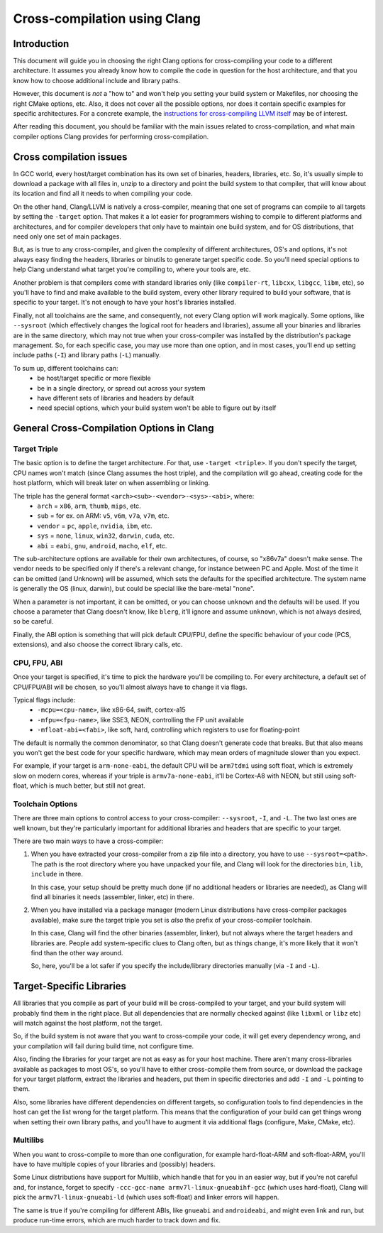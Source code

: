 ===================================================================
Cross-compilation using Clang
===================================================================

Introduction
============

This document will guide you in choosing the right Clang options
for cross-compiling your code to a different architecture. It assumes you
already know how to compile the code in question for the host architecture,
and that you know how to choose additional include and library paths.

However, this document is *not* a "how to" and won't help you setting your
build system or Makefiles, nor choosing the right CMake options, etc.
Also, it does not cover all the possible options, nor does it contain
specific examples for specific architectures. For a concrete example, the
`instructions for cross-compiling LLVM itself
<http://llvm.org/docs/HowToCrossCompileLLVM.html>`_ may be of interest.

After reading this document, you should be familiar with the main issues
related to cross-compilation, and what main compiler options Clang provides
for performing cross-compilation.

Cross compilation issues
========================

In GCC world, every host/target combination has its own set of binaries,
headers, libraries, etc. So, it's usually simple to download a package
with all files in, unzip to a directory and point the build system to
that compiler, that will know about its location and find all it needs to
when compiling your code.

On the other hand, Clang/LLVM is natively a cross-compiler, meaning that
one set of programs can compile to all targets by setting the ``-target``
option. That makes it a lot easier for programmers wishing to compile to
different platforms and architectures, and for compiler developers that
only have to maintain one build system, and for OS distributions, that
need only one set of main packages.

But, as is true to any cross-compiler, and given the complexity of
different architectures, OS's and options, it's not always easy finding
the headers, libraries or binutils to generate target specific code.
So you'll need special options to help Clang understand what target
you're compiling to, where your tools are, etc.

Another problem is that compilers come with standard libraries only (like
``compiler-rt``, ``libcxx``, ``libgcc``, ``libm``, etc), so you'll have to
find and make available to the build system, every other library required
to build your software, that is specific to your target. It's not enough to
have your host's libraries installed.

Finally, not all toolchains are the same, and consequently, not every Clang
option will work magically. Some options, like ``--sysroot`` (which
effectively changes the logical root for headers and libraries), assume
all your binaries and libraries are in the same directory, which may not
true when your cross-compiler was installed by the distribution's package
management. So, for each specific case, you may use more than one
option, and in most cases, you'll end up setting include paths (``-I``) and
library paths (``-L``) manually.

To sum up, different toolchains can:
 * be host/target specific or more flexible
 * be in a single directory, or spread out across your system
 * have different sets of libraries and headers by default
 * need special options, which your build system won't be able to figure
   out by itself

General Cross-Compilation Options in Clang
==========================================

Target Triple
-------------

The basic option is to define the target architecture. For that, use
``-target <triple>``. If you don't specify the target, CPU names won't
match (since Clang assumes the host triple), and the compilation will
go ahead, creating code for the host platform, which will break later
on when assembling or linking.

The triple has the general format ``<arch><sub>-<vendor>-<sys>-<abi>``, where:
 * ``arch`` = ``x86``, ``arm``, ``thumb``, ``mips``, etc.
 * ``sub`` = for ex. on ARM: ``v5``, ``v6m``, ``v7a``, ``v7m``, etc.
 * ``vendor`` = ``pc``, ``apple``, ``nvidia``, ``ibm``, etc.
 * ``sys`` = ``none``, ``linux``, ``win32``, ``darwin``, ``cuda``, etc.
 * ``abi`` = ``eabi``, ``gnu``, ``android``, ``macho``, ``elf``, etc.

The sub-architecture options are available for their own architectures,
of course, so "x86v7a" doesn't make sense. The vendor needs to be 
specified only if there's a relevant change, for instance between PC
and Apple. Most of the time it can be omitted (and Unknown)
will be assumed, which sets the defaults for the specified architecture.
The system name is generally the OS (linux, darwin), but could be special
like the bare-metal "none".

When a parameter is not important, it can be omitted, or you can
choose ``unknown`` and the defaults will be used. If you choose a parameter
that Clang doesn't know, like ``blerg``, it'll ignore and assume
``unknown``, which is not always desired, so be careful.

Finally, the ABI option is something that will pick default CPU/FPU,
define the specific behaviour of your code (PCS, extensions),
and also choose the correct library calls, etc.

CPU, FPU, ABI
-------------

Once your target is specified, it's time to pick the hardware you'll
be compiling to. For every architecture, a default set of CPU/FPU/ABI
will be chosen, so you'll almost always have to change it via flags.

Typical flags include:
 * ``-mcpu=<cpu-name>``, like x86-64, swift, cortex-a15
 * ``-mfpu=<fpu-name>``, like SSE3, NEON, controlling the FP unit available
 * ``-mfloat-abi=<fabi>``, like soft, hard, controlling which registers
   to use for floating-point

The default is normally the common denominator, so that Clang doesn't
generate code that breaks. But that also means you won't get the best
code for your specific hardware, which may mean orders of magnitude
slower than you expect.

For example, if your target is ``arm-none-eabi``, the default CPU will
be ``arm7tdmi`` using soft float, which is extremely slow on modern cores,
whereas if your triple is ``armv7a-none-eabi``, it'll be Cortex-A8 with
NEON, but still using soft-float, which is much better, but still not
great.

Toolchain Options
-----------------

There are three main options to control access to your cross-compiler:
``--sysroot``, ``-I``, and ``-L``. The two last ones are well known,
but they're particularly important for additional libraries
and headers that are specific to your target.

There are two main ways to have a cross-compiler:

#. When you have extracted your cross-compiler from a zip file into
   a directory, you have to use ``--sysroot=<path>``. The path is the
   root directory where you have unpacked your file, and Clang will
   look for the directories ``bin``, ``lib``, ``include`` in there.

   In this case, your setup should be pretty much done (if no
   additional headers or libraries are needed), as Clang will find
   all binaries it needs (assembler, linker, etc) in there.

#. When you have installed via a package manager (modern Linux
   distributions have cross-compiler packages available), make
   sure the target triple you set is *also* the prefix of your
   cross-compiler toolchain.

   In this case, Clang will find the other binaries (assembler,
   linker), but not always where the target headers and libraries
   are. People add system-specific clues to Clang often, but as
   things change, it's more likely that it won't find than the
   other way around.

   So, here, you'll be a lot safer if you specify the include/library
   directories manually (via ``-I`` and ``-L``).

Target-Specific Libraries
=========================

All libraries that you compile as part of your build will be
cross-compiled to your target, and your build system will probably
find them in the right place. But all dependencies that are
normally checked against (like ``libxml`` or ``libz`` etc) will match
against the host platform, not the target.

So, if the build system is not aware that you want to cross-compile
your code, it will get every dependency wrong, and your compilation
will fail during build time, not configure time.

Also, finding the libraries for your target are not as easy
as for your host machine. There aren't many cross-libraries available
as packages to most OS's, so you'll have to either cross-compile them
from source, or download the package for your target platform,
extract the libraries and headers, put them in specific directories
and add ``-I`` and ``-L`` pointing to them.

Also, some libraries have different dependencies on different targets,
so configuration tools to find dependencies in the host can get the
list wrong for the target platform. This means that the configuration
of your build can get things wrong when setting their own library
paths, and you'll have to augment it via additional flags (configure,
Make, CMake, etc).

Multilibs
---------

When you want to cross-compile to more than one configuration, for
example hard-float-ARM and soft-float-ARM, you'll have to have multiple
copies of your libraries and (possibly) headers.

Some Linux distributions have support for Multilib, which handle that
for you in an easier way, but if you're not careful and, for instance,
forget to specify ``-ccc-gcc-name armv7l-linux-gnueabihf-gcc`` (which
uses hard-float), Clang will pick the ``armv7l-linux-gnueabi-ld``
(which uses soft-float) and linker errors will happen.

The same is true if you're compiling for different ABIs, like ``gnueabi``
and ``androideabi``, and might even link and run, but produce run-time
errors, which are much harder to track down and fix.
